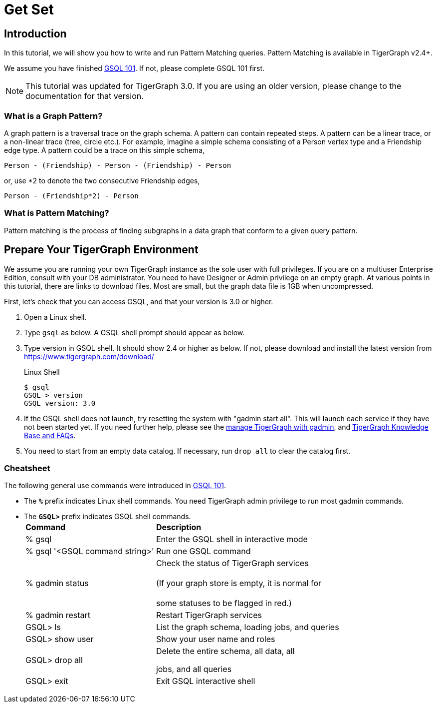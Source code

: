 = Get Set

== Introduction

In this tutorial, we will show you how to write and run Pattern Matching queries. Pattern Matching is available in TigerGraph v2.4+.

We assume you have finished link:../gsql-101/[GSQL 101]. If not, please complete GSQL 101 first.

[NOTE]
====
This tutorial was updated for TigerGraph 3.0. If you are using an older version, please change to the documentation for that version.
====

=== What is a Graph Pattern?

A graph pattern is a traversal trace on the graph schema. A pattern can contain repeated steps. A pattern can be a linear trace, or a non-linear trace (tree, circle etc.). For example, imagine a simple schema consisting of a Person vertex type and a Friendship edge type. A pattern could be a trace on this simple schema,

[source,text]
----
Person - (Friendship) - Person - (Friendship) - Person
----

or, use *2 to denote the two consecutive Friendship edges,

[source,text]
----
Person - (Friendship*2) - Person
----

=== What is Pattern Matching?

Pattern matching is the process of finding subgraphs in a data graph that conform to a given query pattern.

== Prepare Your TigerGraph Environment

We assume you are running your own TigerGraph instance as the sole user with full privileges. If you are on a multiuser Enterprise Edition, consult with your DB administrator. You need to have Designer or Admin privilege on an empty graph. At various points in this tutorial, there are links to download files. Most are small, but the graph data file is 1GB when uncompressed.

First, let's check that you can access GSQL, and that your version is 3.0 or higher.

. Open a Linux shell.
. Type `gsql` as below. A GSQL shell prompt should appear as below.
. Type version in GSQL shell. It should show 2.4 or higher as below. If not, please download and install the latest version from https://www.tigergraph.com/download/
+
.Linux Shell
+
[source,bash]
----
$ gsql
GSQL > version
GSQL version: 3.0
----
+


. If the GSQL shell does not launch, try resetting the system with "gadmin start all". This will launch each service if they have not been started yet. If you need further help, please see the xref:../../admin/admin-guide/system-management/management-with-gadmin.adoc[manage TigerGraph with gadmin], and  xref:../../faqs/knowledge-base-and-faqs.adoc[TigerGraph Knowledge Base and FAQs].
. You need to start from an empty data catalog. If necessary, run `drop all` to clear the catalog first.

=== Cheatsheet

The following general use commands were introduced in link:../gsql-101/[GSQL 101].

* The *`%`* prefix indicates Linux shell commands. You need TigerGraph admin privilege to run most gadmin commands.
* The *`GSQL>`* prefix indicates GSQL shell commands.+++<table>++++++<thead>++++++<tr>++++++<th style="text-align:left">+++Command+++</th>+++
      +++<th style="text-align:left">+++Description+++</th>++++++</tr>++++++</thead>+++
  +++<tbody>++++++<tr>++++++<td style="text-align:left">+++% gsql+++</td>+++
      +++<td style="text-align:left">+++Enter the GSQL shell in interactive mode+++</td>++++++</tr>+++
    +++<tr>++++++<td style="text-align:left">+++% gsql &apos;<GSQL command string>&apos;+++</td>+++
      +++<td style="text-align:left">+++Run one GSQL command+++</td>++++++</tr>+++
    +++<tr>++++++<td style="text-align:left">+++% gadmin status+++</td>+++
      +++<td style="text-align:left">+++Check the status of TigerGraph services
        +++<br>++++++</br>+++(If your graph store is empty, it is normal for
        +++<br>++++++</br>+++some statuses to be flagged in red.)+++</td>++++++</tr>+++
    +++<tr>++++++<td style="text-align:left">+++% gadmin restart+++</td>+++
      +++<td style="text-align:left">+++Restart TigerGraph services+++</td>++++++</tr>+++
    +++<tr>++++++<td style="text-align:left">+++GSQL> ls+++</td>+++
      +++<td style="text-align:left">+++List the graph schema, loading jobs, and queries+++</td>++++++</tr>+++
    +++<tr>++++++<td style="text-align:left">+++GSQL> show user+++</td>+++
      +++<td style="text-align:left">+++Show your user name and roles+++</td>++++++</tr>+++
    +++<tr>++++++<td style="text-align:left">+++GSQL> drop all+++</td>+++
      +++<td style="text-align:left">++++++<p>+++Delete the entire schema, all data, all+++</p>+++
        +++<p>+++jobs, and all queries+++</p>++++++</td>++++++</tr>+++
    +++<tr>++++++<td style="text-align:left">+++GSQL> exit+++</td>+++
      +++<td style="text-align:left">+++Exit GSQL interactive shell+++</td>++++++</tr>++++++</tbody>++++++</table>+++
